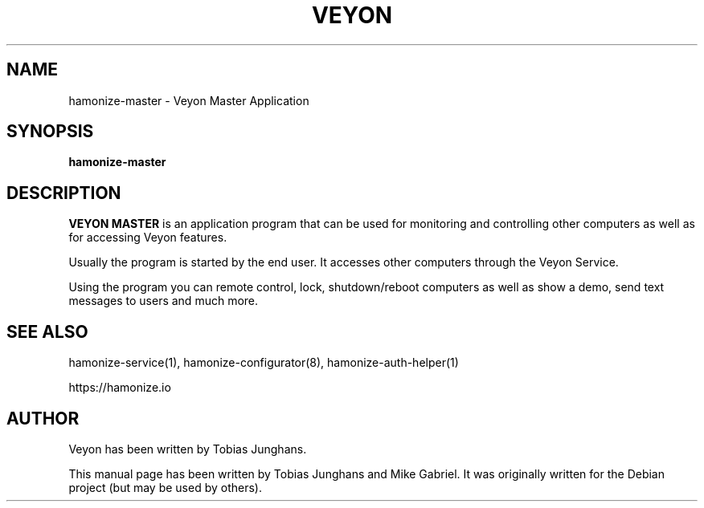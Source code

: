 .\"                                      Hey, EMACS: -*- nroff -*-
.\" First parameter, NAME, should be all caps
.\" Second parameter, SECTION, should be 1-8, maybe w/ subsection
.\" other parameters are allowed: see man(7), man(1)
.TH VEYON MASTER 1 2018-12-07 Veyon
.SH NAME
hamonize-master \- Veyon Master Application
.SH SYNOPSIS
.B hamonize-master
.SH DESCRIPTION
\fBVEYON MASTER\fR is an application program that can be used for
monitoring and controlling other computers as well as for accessing Veyon
features.
.PP
Usually the program is started by the end user. It accesses other
computers through the Veyon Service.
.PP
Using the program you can remote control, lock, shutdown/reboot computers
as well as show a demo, send text messages to users and much more.

.SH SEE ALSO
hamonize-service(1), hamonize-configurator(8), hamonize-auth-helper(1)
.PP
https://hamonize.io

.SH AUTHOR
Veyon has been written by Tobias Junghans.
.PP
This manual page has been written by Tobias Junghans and Mike Gabriel. It
was originally written for the Debian project (but may be used by
others).
